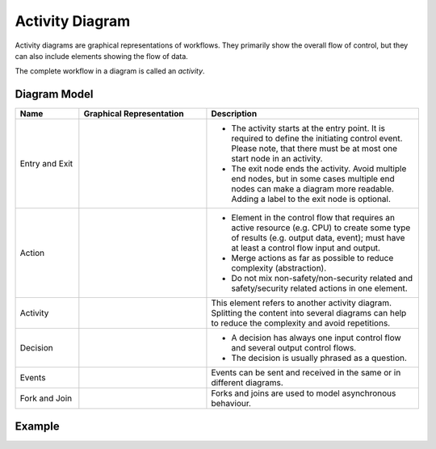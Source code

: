 .. _docu_activity_diagrams:

Activity Diagram
================

Activity diagrams are graphical representations of workflows. They primarily show the overall flow
of control, but they can also include elements showing the flow of data.

The complete workflow in a diagram is called an *activity*.

Diagram Model
-------------

.. list-table::
   :header-rows: 1
   :width: 100%
   :widths: 15 30 50

   * - Name
     - Graphical Representation
     - Description
   * - Entry and Exit
     - .. image:: _static/activity/activity-entryexit.png
          :align: center
          :scale: 100%
     - - The activity starts at the entry point. It is required to define the initiating control
         event. Please note, that there must be at most one start node in an activity.
       - The exit node ends the activity. Avoid multiple end nodes, but in some cases multiple end
         nodes can make a diagram more readable. Adding a label to the exit node is optional.
   * - Action
     - .. image:: _static/activity/activity-action.png
          :align: center
          :scale: 100%
     - - Element in the control flow that requires an active resource (e.g. CPU) to create some type
         of results (e.g. output data, event); must have at least a control flow input and output.
       - Merge actions as far as possible to reduce complexity (abstraction).
       - Do not mix non-safety/non-security related and safety/security related actions in one
         element.
   * - Activity
     - .. image:: _static/activity/activity-activity.png
          :align: center
          :scale: 100%
     - This element refers to another activity diagram. Splitting the content into several diagrams
       can help to reduce the complexity and avoid repetitions.
   * - Decision
     - .. image:: _static/activity/activity-decision.png
          :align: center
          :scale: 100%
     - - A decision has always one input control flow and several output control flows.
       - The decision is usually phrased as a question.
   * - Events
     - .. image:: _static/activity/activity-event.png
          :align: center
          :scale: 100%
     - Events can be sent and received in the same or in different diagrams.
   * - Fork and Join
     - .. image:: _static/activity/activity-forkjoin.png
          :align: center
          :scale: 100%
     - Forks and joins are used to model asynchronous behaviour.

Example
-------

.. image:: _static/activity/activity.drawio.png
    :align: center
    :scale: 100%
